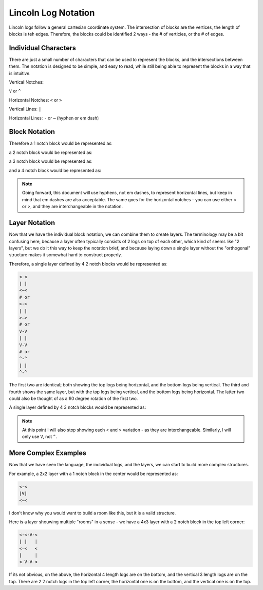 ######################
Lincoln Log Notation
######################

Lincoln logs follow a general cartesian coordinate system.  The intersection of blocks are the vertices, the length of blocks is teh edges.  Therefore, the blocks could be identified 2 ways - the # of verticies, or the # of edges.


************************
Individual Characters
************************
There are just a small number of characters that can be used to represent the blocks, and the intersections between them.  The notation is designed to be simple, and easy to read, while still being able to represent the blocks in a way that is intuitive.

Vertical Notches:

``V`` or ``^``

Horizontal Notches:
``<`` or ``>``

Vertical Lines:
``|``

Horizontal Lines:
``-`` or ``—`` (hyphen or em dash)


************************
Block Notation
************************

Therefore a 1 notch block would be represented as:

.. code-block:: text
    V
    #
    ^
    # or
    # or
    <
    # or 
    >

a 2 notch block would be represented as:

.. code-block:: text
    V
    |
    V
    # or
    ^
    |
    ^
    # or
    <-<
    <—<
    # or 
    >->
    >—>

a 3 notch block would be represented as:

.. code-block:: text
    V
    |
    V
    |
    V
    # or
    <-<-<
    <—<—<
    # or 
    >->->
    >—>—>

and a 4 notch block would be represented as:

.. code-block:: text
    V
    |
    V
    |
    V
    |
    V
    # or 
    ^
    |
    ^
    |
    ^
    |
    ^
    # or
    <-<-<-<
    <—<—<—<
    # or 
    >->->->
    >—>—>—>

.. note::
    Going forward, this document will use hyphens, not em dashes, to represent horizontal lines, but keep in mind that em dashes are also acceptable.  The same goes for the horizontal notches - you can use either < or >, and they are interchangeable in the notation.

************************
Layer Notation
************************

Now that we have the individual block notation, we can combine them to create layers. 
The terminology may be a bit confusing here, because a layer often typically consists of 2 logs on top of each other, which kind of seems like "2 layers", but we do it this way to keep the notation brief, and because laying down a single layer without the "orthogonal" structure makes it somewhat hard to construct properly.

Therefore, a single layer defined by 4 2 notch blocks would be represented as:

.. code-block:: text

    <-<
    | |
    <—<
    # or
    >->
    | |
    >—>
    # or
    V-V
    | |
    V-V
    # or
    ^-^
    | |
    ^-^

The first two are identical; both showing the top logs being horizontal, and the bottom logs being vertical.  The third and fourth shows the same layer, but with the top logs being vertical, and the bottom logs being horizontal.
The latter two could also be thought of as a 90 degree rotation of the first two.

A single layer defined by 4 3 notch blocks would be represented as:

.. code-block:: text
    V-V-V
    |   |
    <   <
    |   |
    V-V-V
    # or
    <-V-<
    |   |
    <   <
    |   |
    <-V-<

.. note::
    At this point I will also stop showing each < and > variation - as they are interchangeable.  Similarly, I will only use ``V``, not ``^``.


*****************************
More Complex Examples
*****************************

Now that we have seen the language, the individual logs, and the layers, we can start to build more complex structures.


For example, a 2x2 layer with a 1 notch block in the center would be represented as:

.. code-block:: text

    <-<
    |V|
    <—<

I don't know why you would want to build a room like this, but it is a valid structure.


Here is a layer shouwing multiple "rooms" in a sense - we have a 4x3 layer with a 2 notch block in the top left corner:


.. code-block:: text

    <-<-V-<
    | |   |
    <—<   <
    |     |
    <-V-V-<


If its not obvious, on the above, the horizontal 4 length logs are on the bottom, and the vertical 3 length logs are on the top. 
There are 2 2 notch logs in the top left corner, the horizontal one is on the bottom, and the vertical one is on the top.

